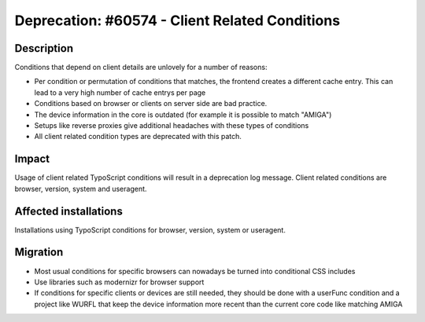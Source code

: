 ===============================================
Deprecation: #60574 - Client Related Conditions
===============================================

Description
===========

Conditions that depend on client details are unlovely for a number
of reasons:

* Per condition or permutation of conditions that matches, the frontend
  creates a different cache entry. This can lead to a very high number
  of cache entrys per page
* Conditions based on browser or clients on server side are bad practice.
* The device information in the core is outdated (for example it is possible to match "AMIGA")
* Setups like reverse proxies give additional headaches with these types of conditions
* All client related condition types are deprecated with this patch.


Impact
======

Usage of client related TypoScript conditions will result in a deprecation log message. Client related conditions
are browser, version, system and useragent.

Affected installations
======================

Installations using TypoScript conditions for browser, version, system or useragent.

Migration
=========
* Most usual conditions for specific browsers can nowadays be turned into conditional CSS includes
* Use libraries such as modernizr for browser support
* If conditions for specific clients or devices are still needed, they
  should be done with a userFunc condition and a project like WURFL
  that keep the device information more recent than the current core
  code like matching AMIGA